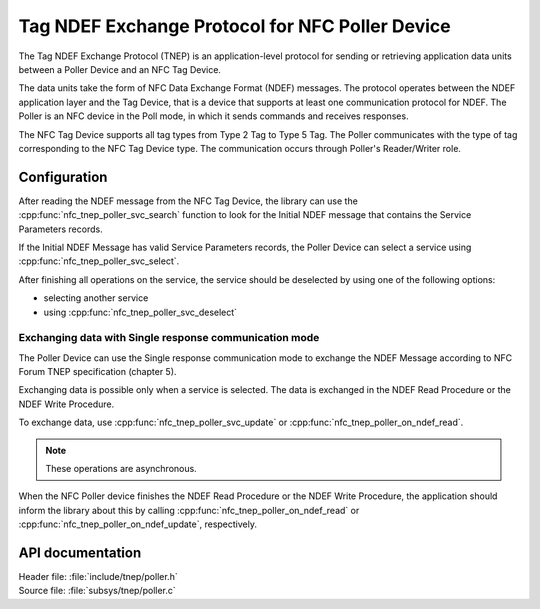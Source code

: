 .. _tnep_poller_readme:

Tag NDEF Exchange Protocol for NFC Poller Device
################################################

The Tag NDEF Exchange Protocol (TNEP) is an application-level protocol for sending or retrieving application data units between a Poller Device and an NFC Tag Device.

The data units take the form of NFC Data Exchange Format (NDEF) messages.
The protocol operates between the NDEF application layer and the Tag Device, that is a device that supports at least one communication protocol for NDEF.
The Poller is an NFC device in the Poll mode, in which it sends commands and receives responses.

The NFC Tag Device supports all tag types from Type 2 Tag to Type 5 Tag.
The Poller communicates with the type of tag corresponding to the NFC Tag Device type.
The communication occurs through Poller's Reader/Writer role.

Configuration
=============

After reading the NDEF message from the NFC Tag Device, the library can use the :cpp:func:`nfc_tnep_poller_svc_search` function to look for the Initial NDEF message that contains the Service Parameters records.

If the Initial NDEF Message has valid Service Parameters records, the Poller Device can select a service using :cpp:func:`nfc_tnep_poller_svc_select`.

After finishing all operations on the service, the service should be deselected by using one of the following options:

* selecting another service
* using :cpp:func:`nfc_tnep_poller_svc_deselect`


Exchanging data with Single response communication mode
-------------------------------------------------------
The Poller Device can use the Single response communication mode to exchange the NDEF Message according to NFC Forum TNEP specification (chapter 5).

Exchanging data is possible only when a service is selected.
The data is exchanged in the NDEF Read Procedure or the NDEF Write Procedure.

To exchange data, use :cpp:func:`nfc_tnep_poller_svc_update` or :cpp:func:`nfc_tnep_poller_on_ndef_read`.

.. note::
    These operations are asynchronous.

When the NFC Poller device finishes the NDEF Read Procedure or the NDEF Write Procedure, the application should inform the library about this by calling :cpp:func:`nfc_tnep_poller_on_ndef_read` or :cpp:func:`nfc_tnep_poller_on_ndef_update`, respectively.

API documentation
=================

| Header file: :file:`include/tnep/poller.h`
| Source file: :file:`subsys/tnep/poller.c`

.. doxygengroup:: nfc_tnep_poller
   :project: nrf
   :members:
